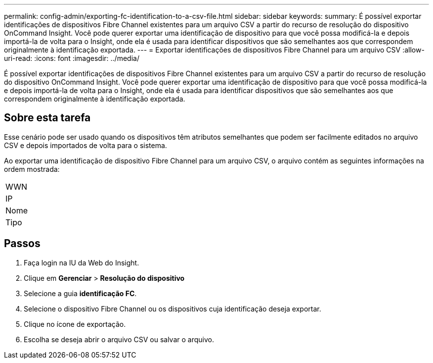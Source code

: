 ---
permalink: config-admin/exporting-fc-identification-to-a-csv-file.html 
sidebar: sidebar 
keywords:  
summary: É possível exportar identificações de dispositivos Fibre Channel existentes para um arquivo CSV a partir do recurso de resolução do dispositivo OnCommand Insight. Você pode querer exportar uma identificação de dispositivo para que você possa modificá-la e depois importá-la de volta para o Insight, onde ela é usada para identificar dispositivos que são semelhantes aos que correspondem originalmente à identificação exportada. 
---
= Exportar identificações de dispositivos Fibre Channel para um arquivo CSV
:allow-uri-read: 
:icons: font
:imagesdir: ../media/


[role="lead"]
É possível exportar identificações de dispositivos Fibre Channel existentes para um arquivo CSV a partir do recurso de resolução do dispositivo OnCommand Insight. Você pode querer exportar uma identificação de dispositivo para que você possa modificá-la e depois importá-la de volta para o Insight, onde ela é usada para identificar dispositivos que são semelhantes aos que correspondem originalmente à identificação exportada.



== Sobre esta tarefa

Esse cenário pode ser usado quando os dispositivos têm atributos semelhantes que podem ser facilmente editados no arquivo CSV e depois importados de volta para o sistema.

Ao exportar uma identificação de dispositivo Fibre Channel para um arquivo CSV, o arquivo contém as seguintes informações na ordem mostrada:

|===


 a| 
WWN



 a| 
IP



 a| 
Nome



 a| 
Tipo

|===


== Passos

. Faça login na IU da Web do Insight.
. Clique em *Gerenciar* > *Resolução do dispositivo*
. Selecione a guia *identificação FC*.
. Selecione o dispositivo Fibre Channel ou os dispositivos cuja identificação deseja exportar.
. Clique no ícone de exportaçãoimage:../media/export-to-csv.gif[""].
. Escolha se deseja abrir o arquivo CSV ou salvar o arquivo.

